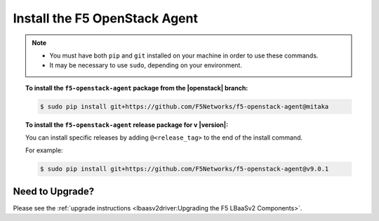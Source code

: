 Install the F5 OpenStack Agent
------------------------------

.. note::

    - You must have both ``pip`` and ``git`` installed on your machine in order to use these commands.
    - It may be necessary to use ``sudo``, depending on your environment.

.. topic:: To install the ``f5-openstack-agent`` package from the |openstack| branch:

    .. code-block:: text

        $ sudo pip install git+https://github.com/F5Networks/f5-openstack-agent@mitaka

.. topic:: To install the ``f5-openstack-agent`` release package for v |version|:

    You can install specific releases by adding ``@<release_tag>`` to the end of the install command.

    For example:

    .. code-block:: text

        $ sudo pip install git+https://github.com/F5Networks/f5-openstack-agent@v9.0.1


Need to Upgrade?
````````````````

Please see the :ref:`upgrade instructions <lbaasv2driver:Upgrading the F5 LBaaSv2 Components>`.
